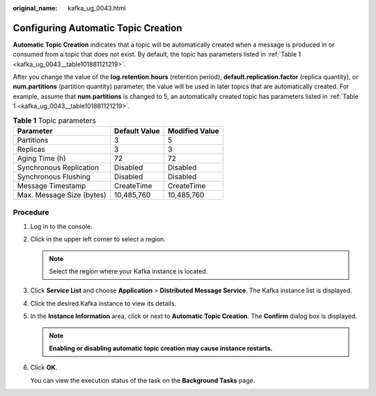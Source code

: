 :original_name: kafka_ug_0043.html

.. _kafka_ug_0043:

Configuring Automatic Topic Creation
====================================

**Automatic Topic Creation** indicates that a topic will be automatically created when a message is produced in or consumed from a topic that does not exist. By default, the topic has parameters listed in :ref:`Table 1 <kafka_ug_0043__table101881121219>`.

After you change the value of the **log.retention.hours** (retention period), **default.replication.factor** (replica quantity), or **num.partitions** (partition quantity) parameter, the value will be used in later topics that are automatically created. For example, assume that **num.partitions** is changed to 5, an automatically created topic has parameters listed in :ref:`Table 1 <kafka_ug_0043__table101881121219>`.

.. _kafka_ug_0043__table101881121219:

.. table:: **Table 1** Topic parameters

   ========================= ============= ==============
   Parameter                 Default Value Modified Value
   ========================= ============= ==============
   Partitions                3             5
   Replicas                  3             3
   Aging Time (h)            72            72
   Synchronous Replication   Disabled      Disabled
   Synchronous Flushing      Disabled      Disabled
   Message Timestamp         CreateTime    CreateTime
   Max. Message Size (bytes) 10,485,760    10,485,760
   ========================= ============= ==============

Procedure
---------

#. Log in to the console.

#. Click |image1| in the upper left corner to select a region.

   .. note::

      Select the region where your Kafka instance is located.

#. Click **Service List** and choose **Application** > **Distributed Message Service**. The Kafka instance list is displayed.

#. Click the desired Kafka instance to view its details.

#. In the **Instance Information** area, click |image2| or |image3| next to **Automatic Topic Creation**. The **Confirm** dialog box is displayed.

   .. note::

      **Enabling or disabling automatic topic creation may cause instance restarts.**

#. Click **OK**.

   You can view the execution status of the task on the **Background Tasks** page.

.. |image1| image:: /_static/images/en-us_image_0143929918.png
.. |image2| image:: /_static/images/en-us_image_0000001283221910.png
.. |image3| image:: /_static/images/en-us_image_0000001191767177.png
